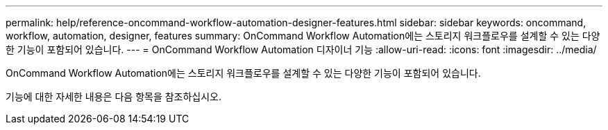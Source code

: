 ---
permalink: help/reference-oncommand-workflow-automation-designer-features.html 
sidebar: sidebar 
keywords: oncommand, workflow, automation, designer, features 
summary: OnCommand Workflow Automation에는 스토리지 워크플로우를 설계할 수 있는 다양한 기능이 포함되어 있습니다. 
---
= OnCommand Workflow Automation 디자이너 기능
:allow-uri-read: 
:icons: font
:imagesdir: ../media/


[role="lead"]
OnCommand Workflow Automation에는 스토리지 워크플로우를 설계할 수 있는 다양한 기능이 포함되어 있습니다.

기능에 대한 자세한 내용은 다음 항목을 참조하십시오.
